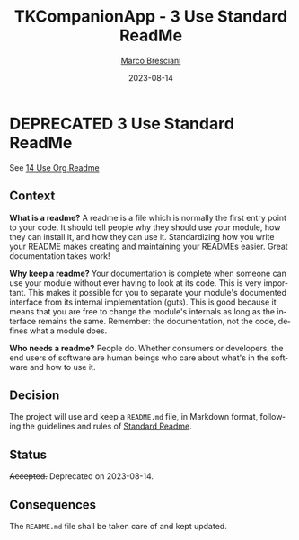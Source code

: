 # © 2021-2023 Marco Bresciani
# 
# Copying and distribution of this file, with or without modification,
# are permitted in any medium without royalty provided the copyright
# notice and this notice are preserved.
# This file is offered as-is, without any warranty.
# 
# SPDX-FileCopyrightText: 2021-2023 Marco Bresciani
# SPDX-License-Identifier: FSFAP

#+TITLE: TKCompanionApp - 3 Use Standard ReadMe
#+AUTHOR: [[https://codeberg.org/marco.bresciani/][Marco Bresciani]]
#+LANGUAGE:  en
#+DATE: 2023-08-14
#+OPTIONS: toc:nil
#+TODO: PROPOSED(p) | ACCEPTED(a) DEPRECATED(d)

* DEPRECATED 3 Use Standard ReadMe

See [[file:014-use-org-readme.org][14 Use Org Readme]]

** Context

*What is a readme?*
A readme is a file which is normally the first entry point to your code.
It should tell people why they should use your module, how they can
install it, and how they can use it.
Standardizing how you write your README makes creating and maintaining
your READMEs easier.
Great documentation takes work!

*Why keep a readme?*
Your documentation is complete when someone can use your module without
ever having to look at its code.
This is very important.
This makes it possible for you to separate your module's documented
interface from its internal implementation (guts).
This is good because it means that you are free to change the module's
internals as long as the interface remains the same.
Remember: the documentation, not the code, defines what a module does.

*Who needs a readme?*
People do. Whether consumers or developers, the end users of software
are human beings who care about what's in the software and how to use
it.

** Decision

The project will use and keep a =README.md= file, in Markdown format,
following the guidelines and rules of
[[https://github.com/RichardLitt/standard-readme][Standard Readme]].

** Status

+Accepted.+
Deprecated on 2023-08-14.

** Consequences

The =README.md= file shall be taken care of and kept updated.
